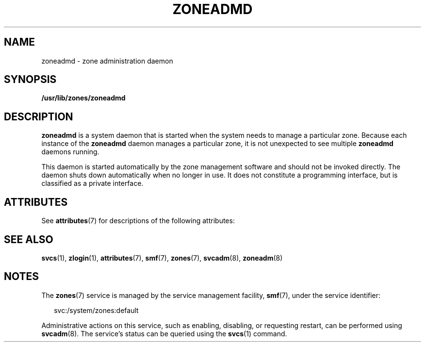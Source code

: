 '\" te
.\" Copyright (c) 2004, Sun Microsystems, Inc.
.\" All Rights Reserved.
.\" The contents of this file are subject to the terms of the Common Development and Distribution License (the "License").  You may not use this file except in compliance with the License.
.\" You can obtain a copy of the license at usr/src/OPENSOLARIS.LICENSE or http://www.opensolaris.org/os/licensing.  See the License for the specific language governing permissions and limitations under the License.
.\" When distributing Covered Code, include this CDDL HEADER in each file and include the License file at usr/src/OPENSOLARIS.LICENSE.  If applicable, add the following below this CDDL HEADER, with the fields enclosed by brackets "[]" replaced with your own identifying information: Portions Copyright [yyyy] [name of copyright owner]
.TH ZONEADMD 8 "Nov 1, 2004"
.SH NAME
zoneadmd \- zone administration daemon
.SH SYNOPSIS
.LP
.nf
\fB/usr/lib/zones/zoneadmd\fR
.fi

.SH DESCRIPTION
.sp
.LP
\fBzoneadmd\fR is a system daemon that is started when the system needs to
manage a particular zone. Because each instance of the \fBzoneadmd\fR daemon
manages a particular zone, it is not unexpected to see multiple \fBzoneadmd\fR
daemons running.
.sp
.LP
This daemon is started automatically by the zone management software and should
not be invoked directly. The daemon shuts down automatically when no longer in
use. It does not constitute a programming interface, but is classified as a
private interface.
.SH ATTRIBUTES
.sp
.LP
See \fBattributes\fR(7) for descriptions of the following attributes:
.sp

.sp
.TS
box;
c | c
l | l .
ATTRIBUTE TYPE	ATTRIBUTE VALUE
_
Interface Stability	Private
.TE

.SH SEE ALSO
.sp
.LP
\fBsvcs\fR(1),
\fBzlogin\fR(1),
\fBattributes\fR(7),
\fBsmf\fR(7),
\fBzones\fR(7),
\fBsvcadm\fR(8),
\fBzoneadm\fR(8)
.SH NOTES
.sp
.LP
The \fBzones\fR(7) service is managed by the service management facility,
\fBsmf\fR(7), under the service identifier:
.sp
.in +2
.nf
svc:/system/zones:default
.fi
.in -2
.sp

.sp
.LP
Administrative actions on this service, such as enabling, disabling, or
requesting restart, can be performed using \fBsvcadm\fR(8). The service's
status can be queried using the \fBsvcs\fR(1) command.

